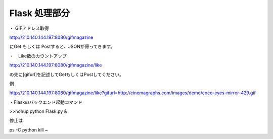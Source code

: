 

=================================
Flask 処理部分
=================================


・ GIFアドレス取得

http://210.140.144.197:8080/gifmagazine　

にGet もしくは Postすると、JSONが帰ってきます。

・　Like数のカウントアップ

http://210.140.144.197:8080/gifmagazine/like

の先に[gifurl]を記述してGetもしくはPostしてください。

例

http://210.140.144.197:8080/gifmagazine/like?gifurl=http://cinemagraphs.com/images/demo/coco-eyes-mirror-429.gif



・Flaskのバックエンド起動コマンド

>>nohup python Flask.py &

停止は

ps -C python 
kill ~

